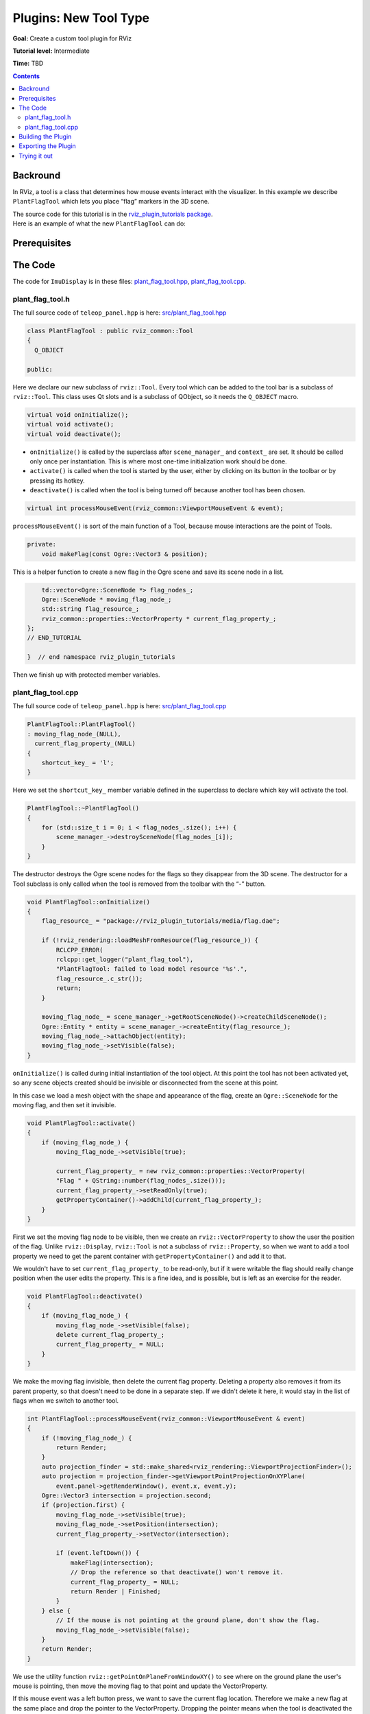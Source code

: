 .. redirect-from::

    Tutorials/RViz/RViz-tool-plugin

Plugins: New Tool Type
======================

**Goal:** Create a custom tool plugin for RViz

**Tutorial level:** Intermediate

**Time:** TBD

.. contents:: Contents
   :depth: 2
   :local:


Backround
---------
In RViz, a tool is a class that determines how mouse events interact with the visualizer. In this example we describe ``PlantFlagTool`` which lets you place “flag” markers in the 3D scene.

| The source code for this tutorial is in the `rviz_plugin_tutorials package <https://github.com/ros-visualization/visualization_tutorials/tree/ros2/rviz_plugin_tutorials>`_.
| Here is an example of what the new ``PlantFlagTool`` can do:

.. image:: images/flags.png

Prerequisites
-------------

The Code
--------
The code for ``ImuDisplay`` is in these files: `plant_flag_tool.hpp <https://github.com/ros-visualization/visualization_tutorials/blob/ros2/rviz_plugin_tutorials/src/plant_flag_tool.hpp>`_,
`plant_flag_tool.cpp <https://github.com/ros-visualization/visualization_tutorials/blob/ros2/rviz_plugin_tutorials/src/plant_flag_tool.cpp>`_.

plant_flag_tool.h
^^^^^^^^^^^^^^^^^
The full source code of ``teleop_panel.hpp`` is here: `src/plant_flag_tool.hpp <https://github.com/ros-visualization/visualization_tutorials/blob/ros2/rviz_plugin_tutorials/src/plant_flag_tool.hpp>`_

.. code-block:: C++

    class PlantFlagTool : public rviz_common::Tool
    {
      Q_OBJECT

    public:

Here we declare our new subclass of ``rviz::Tool``. Every tool which can be added to the tool bar is a subclass of ``rviz::Tool``.
This class uses Qt slots and is a subclass of QObject, so it needs the ``Q_OBJECT`` macro.

.. code-block:: C++

    virtual void onInitialize();
    virtual void activate();
    virtual void deactivate();

* ``onInitialize()`` is called by the superclass after ``scene_manager_`` and ``context_`` are set. It should be called only once per instantiation. This is where most one-time initialization work should be done.
* ``activate()`` is called when the tool is started by the user, either by clicking on its button in the toolbar or by pressing its hotkey.
* ``deactivate()`` is called when the tool is being turned off because another tool has been chosen.

.. code-block:: C++

    virtual int processMouseEvent(rviz_common::ViewportMouseEvent & event);

``processMouseEvent()`` is sort of the main function of a Tool, because mouse interactions are the point of Tools.

.. code-block:: C++

    private:
        void makeFlag(const Ogre::Vector3 & position);

This is a helper function to create a new flag in the Ogre scene and save its scene node in a list.

.. code-block:: C++

        td::vector<Ogre::SceneNode *> flag_nodes_;
        Ogre::SceneNode * moving_flag_node_;
        std::string flag_resource_;
        rviz_common::properties::VectorProperty * current_flag_property_;
    };
    // END_TUTORIAL

    }  // end namespace rviz_plugin_tutorials

Then we finish up with protected member variables.

plant_flag_tool.cpp
^^^^^^^^^^^^^^^^^^^
The full source code of ``teleop_panel.hpp`` is here: `src/plant_flag_tool.cpp <https://github.com/ros-visualization/visualization_tutorials/blob/ros2/rviz_plugin_tutorials/src/plant_flag_tool.cpp>`_

.. code-block:: C++

    PlantFlagTool::PlantFlagTool()
    : moving_flag_node_(NULL),
      current_flag_property_(NULL)
    {
        shortcut_key_ = 'l';
    }

Here we set the ``shortcut_key_`` member variable defined in the superclass to declare which key will activate the tool.

.. code-block:: C++

    PlantFlagTool::~PlantFlagTool()
    {
        for (std::size_t i = 0; i < flag_nodes_.size(); i++) {
            scene_manager_->destroySceneNode(flag_nodes_[i]);
        }
    }

The destructor destroys the Ogre scene nodes for the flags so they disappear from the 3D scene.
The destructor for a Tool subclass is only called when the tool is removed from the toolbar with the “-” button.

.. code-block:: C++

    void PlantFlagTool::onInitialize()
    {
        flag_resource_ = "package://rviz_plugin_tutorials/media/flag.dae";

        if (!rviz_rendering::loadMeshFromResource(flag_resource_)) {
            RCLCPP_ERROR(
            rclcpp::get_logger("plant_flag_tool"),
            "PlantFlagTool: failed to load model resource '%s'.",
            flag_resource_.c_str());
            return;
        }

        moving_flag_node_ = scene_manager_->getRootSceneNode()->createChildSceneNode();
        Ogre::Entity * entity = scene_manager_->createEntity(flag_resource_);
        moving_flag_node_->attachObject(entity);
        moving_flag_node_->setVisible(false);
    }

``onInitialize()`` is called during initial instantiation of the tool object.
At this point the tool has not been activated yet, so any scene objects created should be invisible or disconnected from the scene at this point.

In this case we load a mesh object with the shape and appearance of the flag, create an ``Ogre::SceneNode`` for the moving flag, and then set it invisible.

.. code-block:: C++

    void PlantFlagTool::activate()
    {
        if (moving_flag_node_) {
            moving_flag_node_->setVisible(true);

            current_flag_property_ = new rviz_common::properties::VectorProperty(
            "Flag " + QString::number(flag_nodes_.size()));
            current_flag_property_->setReadOnly(true);
            getPropertyContainer()->addChild(current_flag_property_);
        }
    }

First we set the moving flag node to be visible, then we create an ``rviz::VectorProperty`` to show the user the position of the flag.
Unlike ``rviz::Display``, ``rviz::Tool`` is not a subclass of ``rviz::Property``,
so when we want to add a tool property we need to get the parent container with ``getPropertyContainer()`` and add it to that.

We wouldn't have to set ``current_flag_property_`` to be read-only,
but if it were writable the flag should really change position when the user edits the property.
This is a fine idea, and is possible, but is left as an exercise for the reader.

.. code-block:: C++

    void PlantFlagTool::deactivate()
    {
        if (moving_flag_node_) {
            moving_flag_node_->setVisible(false);
            delete current_flag_property_;
            current_flag_property_ = NULL;
        }
    }

We make the moving flag invisible, then delete the current flag property.
Deleting a property also removes it from its parent property, so that doesn't need to be done in a separate step.
If we didn't delete it here, it would stay in the list of flags when we switch to another tool.

.. code-block:: C++

    int PlantFlagTool::processMouseEvent(rviz_common::ViewportMouseEvent & event)
    {
        if (!moving_flag_node_) {
            return Render;
        }
        auto projection_finder = std::make_shared<rviz_rendering::ViewportProjectionFinder>();
        auto projection = projection_finder->getViewportPointProjectionOnXYPlane(
            event.panel->getRenderWindow(), event.x, event.y);
        Ogre::Vector3 intersection = projection.second;
        if (projection.first) {
            moving_flag_node_->setVisible(true);
            moving_flag_node_->setPosition(intersection);
            current_flag_property_->setVector(intersection);

            if (event.leftDown()) {
                makeFlag(intersection);
                // Drop the reference so that deactivate() won't remove it.
                current_flag_property_ = NULL;
                return Render | Finished;
            }
        } else {
            // If the mouse is not pointing at the ground plane, don't show the flag.
            moving_flag_node_->setVisible(false);
        }
        return Render;
    }

We use the utility function ``rviz::getPointOnPlaneFromWindowXY()`` to see where on the ground plane the user's mouse is pointing,
then move the moving flag to that point and update the VectorProperty.

If this mouse event was a left button press, we want to save the current flag location.
Therefore we make a new flag at the same place and drop the pointer to the VectorProperty.
Dropping the pointer means when the tool is deactivated the VectorProperty won't be deleted, which is what we want.

.. code-block:: C++

    void PlantFlagTool::makeFlag(const Ogre::Vector3 & position)
    {
        Ogre::SceneNode * node = scene_manager_->getRootSceneNode()->createChildSceneNode();
        Ogre::Entity * entity = scene_manager_->createEntity(flag_resource_);
        node->attachObject(entity);
        node->setVisible(true);
        node->setPosition(position);
        flag_nodes_.push_back(node);
    }

This is a helper function to create a new flag in the Ogre scene and save its scene node in a list.

.. code-block:: C++

    void PlantFlagTool::save(rviz_common::Config config) const
    {
        config.mapSetValue("Class", getClassId());

Tools with a fixed set of Property objects representing adjustable parameters are typically just created in the tool's constructor
and added to the Property container (``getPropertyContainer()``).
In that case, the Tool subclass does not need to override ``load()`` and ``save()``
because the default behavior is to read all the Properties in the container from the Config object.

Here however, we have a list of named flag positions of unknown length, so we need to implement ``save()`` and ``load()`` ourselves.

We first save the class ID to the config object so the ``rviz::ToolManager`` will know what to instantiate when the config file is read back in.

.. code-block:: C++

    rviz_common::Config flags_config = config.mapMakeChild("Flags");

The top level of this tool's Config is a map, but our flags should go in a list, since they may or may not have unique keys.
Therefore we make a child of the map (``flags_config``) to store the list.

.. code-block:: C++

    rviz_common::properties::Property * container = getPropertyContainer();
    int num_children = container->numChildren();
    for (int i = 0; i < num_children; i++) {
        rviz_common::properties::Property * position_prop = container->childAt(i);

To read the positions and names of the flags, we loop over the the children of our Property container.

.. code-block:: C++

    rviz_common::Config flag_config = flags_config.listAppendNew();

For each Property, we create a new Config object representing a single flag and append it to the Config list.

.. code-block:: C++

    flag_config.mapSetValue("Name", position_prop->getName());

Into the flag's config we store its name.

.. code-block:: C++

    flag_config.mapSetValue("Name", position_prop->getName());

... and its position

.. code-block:: C++

    void PlantFlagTool::load(const rviz_common::Config & config)
    {

In a tool's ``load()`` function, we don't need to read its class because that has already been read and used to instantiate the object before this can have been called.

.. code-block:: C++

    rviz_common::Config flags_config = config.mapGetChild("Flags");
    int num_flags = flags_config.listLength();
    for (int i = 0; i < num_flags; i++) {
        rviz_common::Config flag_config = flags_config.listChildAt(i);

Here we get the "Flags" sub-config from the tool config and loop over its entries.

.. code-block:: C++

    QString name = "Flag " + QString::number(i + 1);

At this point each ``flag_config`` represents a single flag.

Here we provide a default name in case the name is not in the config file for some reason.

.. code-block:: C++

    flag_config.mapGetString("Name", &name);

Then we use the convenience function ``mapGetString()`` to read the name from flag_config if it is there.
(If no “Name” entry were present it would return false, but we don't care about that because we have already set a default.)

.. code-block:: C++

    rviz_common::properties::VectorProperty * prop =
        new rviz_common::properties::VectorProperty(name);

Given the name we can create an ``rviz::VectorProperty`` to display the position

.. code-block:: C++

    prop->load(flag_config);

Then we just tell the property to read its contents from the config, and we've read all the data.

.. code-block:: C++

            prop->setReadOnly(true);
            getPropertyContainer()->addChild(prop);
            makeFlag(prop->getVector());
        }
    }

We finish each flag by marking it read-only (as discussed above),
adding it to the property container,
and finally making an actual visible flag object in the 3D scene at the correct position.

.. code-block:: C++

    }  // end namespace rviz_plugin_tutorials

    #include "pluginlib/class_list_macros.hpp"
    PLUGINLIB_EXPORT_CLASS(rviz_plugin_tutorials::PlantFlagTool, rviz_common::Tool)

At the end of every plugin class implementation, we end the namespace and then tell ``pluginlib`` about the class.
It is important to do this in global scope, outside our package's namespace.


Building the Plugin
-------------------
Simply build the plugin using colcon in the root directory of your workspace

.. code-block:: bash

    colcon build --packages-select rviz_plugin_tutorials


Exporting the Plugin
--------------------
Please see the explanation from the previous tutorial, as it uses the exact same files. :ref:`Exporting a plugin <Exporting_a_plugin>`.

Trying it out
-------------
Once your RViz plugin is compiled and exported, simply run rviz normally. But make sure to source you workspace in the terminal that starts and runs RViz!

.. code-block:: bash

    ros2 run rviz2 rviz2

Now rviz will use pluginlib to find all the plugins exported to it.

Add a PlantFlag tool by clicking on the “+” button in the toolbar and selecting “PlantFlag”
from the list under your plugin package name (here it is “rviz_plugin_tutorials”).

.. image:: images/add_tool.png

Once “PlantFlag” is in your toolbar, click it or press “l” (the shortcut key) to start planting flags.
Open the “Tool Properties” panel to see the positions of the flags you have planted.

Currently the only way to remove the flags is to delete the PlantFlag tool,
which you do by pressing the “-” (minus sign) button in the toolbar and selecting “PlantFlag”.